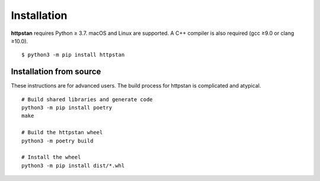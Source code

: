 ============
Installation
============

.. These instructions appear in both README.rst and installation.rst

**httpstan** requires Python ≥ 3.7. macOS and Linux are supported. A C++ compiler is also required (gcc ≥9.0 or clang ≥10.0).

::

    $ python3 -m pip install httpstan


Installation from source
========================

These instructions are for advanced users.
The build process for httpstan is complicated and atypical.

::

    # Build shared libraries and generate code
    python3 -m pip install poetry
    make

    # Build the httpstan wheel
    python3 -m poetry build

    # Install the wheel
    python3 -m pip install dist/*.whl
